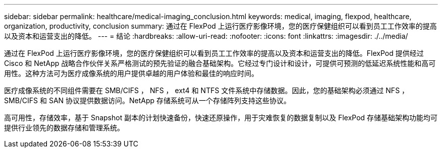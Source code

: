 ---
sidebar: sidebar 
permalink: healthcare/medical-imaging_conclusion.html 
keywords: medical, imaging, flexpod, healthcare, organization, productivity, conclusion 
summary: 通过在 FlexPod 上运行医疗影像环境，您的医疗保健组织可以看到员工工作效率的提高以及资本和运营支出的降低。 
---
= 结论
:hardbreaks:
:allow-uri-read: 
:nofooter: 
:icons: font
:linkattrs: 
:imagesdir: ./../media/


[role="lead"]
通过在 FlexPod 上运行医疗影像环境，您的医疗保健组织可以看到员工工作效率的提高以及资本和运营支出的降低。FlexPod 提供经过 Cisco 和 NetApp 战略合作伙伴关系严格测试的预先验证的融合基础架构。它经过专门设计和设计，可提供可预测的低延迟系统性能和高可用性。这种方法可为医疗成像系统的用户提供卓越的用户体验和最佳的响应时间。

医疗成像系统的不同组件需要在 SMB/CIFS ， NFS ， ext4 和 NTFS 文件系统中存储数据。因此，您的基础架构必须通过 NFS ， SMB/CIFS 和 SAN 协议提供数据访问。NetApp 存储系统可从一个存储阵列支持这些协议。

高可用性，存储效率，基于 Snapshot 副本的计划快速备份，快速还原操作，用于灾难恢复的数据复制以及 FlexPod 存储基础架构功能均可提供行业领先的数据存储和管理系统。
